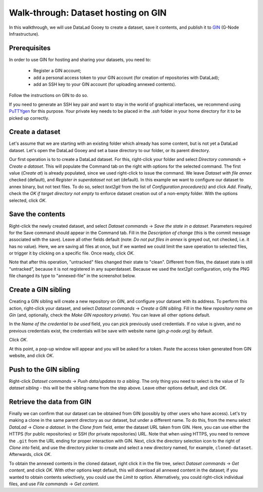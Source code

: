 Walk-through: Dataset hosting on GIN
####################################

In this walkthrough, we will use DataLad Gooey to create a dataset, save it contents,
and publish it to `GIN <https://gin.g-node.org>`_ (G-Node Infrastructure).

Prerequisites
-------------

In order to use GIN for hosting and sharing your datasets, you need to:

  - Register a GIN account;
  - add a personal access token to your GIN account (for creation of repositories with DataLad);
  - add an SSH key to your GIN account (for uploading annexed contents).

Follow the instructions on GIN to do so.

If you need to generate an SSH key pair and want to stay in the world of graphical interfaces, we recommend using
`PuTTYgen <https://www.puttygen.com/>`_ for this purpose.
Your private key needs to be placed in the `.ssh` folder in your home directory for it to be picked up correctly.

Create a dataset
----------------

Let's assume that we are starting with an existing folder which already has some content, but is not yet a DataLad dataset.
Let's open the DataLad Gooey and set a base directory to our folder, or its parent directory.

Our first operation is to to create a DataLad dataset.
For this, right-click your folder and select *Directory commands* → *Create a dataset*.
This will populate the Command tab on the right with options for the selected command. 
The first value (*Create at*) is already populated, since we used right-click to issue the command.
We leave *Dataset with file annex* checked (default), and *Register in superdataset* not set (default).
In this example we want to configure our dataset to annex binary, but not text files.
To do so, select *text2git* from the list of *Configuration procedure(s)* and click *Add*.
Finally, check the *OK if target directory not empty* to enforce dataset creation out of a non-empty folder.
With the options selected, click *OK*.

.. image:: /_static/screenshots-gin/created.png

Save the contents
-----------------

Right-click the newly created dataset, and select *Dataset commands* → *Save the state in a dataset*.
Parameters required for the Save command should appear in the Command tab.
Fill in the *Description of change* (this is the commit message associated with the save).
Leave all other fields default (note: *Do not put files in annex* is greyed out, not checked, i.e. it has no value).
Here, we are saving all files at once, but if we wanted we could limit the save operation to selected files,
or trigger it by clicking on a specific file.
Once ready, click *OK*.

Note that after this operation, "untracked" files changed their state to "clean".
Different from files, the dataset state is still "untracked", because it is not registered in any superdataset.
Because we used the *text2git* configuration, only the PNG file changed its type to "annexed-file" in the screenshot below.

.. image:: /_static/screenshots-gin/saved.png

Create a GIN sibling
--------------------

Creating a GIN sibling will create a new repository on GIN, and configure your dataset with its address.
To perform this action, right-click your dataset, and select *Dataset commands* → *Create a GIN sibling*.
Fill in the *New repository name on Gin* (and, optionally, check the *Make GIN repository private*).
You can leave all other options default.

In the *Name of the credential to be used* field, you can pick previously used credentials.
If no value is given, and no previous credentials exist, the credentials will be save with website name (`gin.g-node.org`) by default.

Click *OK*.

At this point, a pop-up window will appear and you will be asked for a token.
Paste the access token generated from GIN website, and click *OK*.

.. image:: /_static/screenshots-gin/created-sibling.png

Push to the GIN sibling
-----------------------

Right-click *Dataset commands* → *Push data/updates to a sibling*.
The only thing you need to select is the value of *To dataset sibling* - this will be the sibling name from the step above.
Leave other options default, and click *OK*.

.. image:: /_static/screenshots-gin/pushed.png

Retrieve the data from GIN
--------------------------

Finally we can confirm that our dataset can be obtained from GIN (possibly by other users who have access).
Let's try making a clone in the same parent directory as our dataset, but under a different name.
To do this, from the menu select *DataLad* → *Clone a dataset*.
In the *Clone from* field, enter the dataset URL taken from GIN.
Here, you can use either the HTTPS (for public repositories) or SSH (for private repositories) URL.
Note that when using HTTPS, you need to remove the ``.git`` from the URL ending for proper interaction with GIN.
Next, click the directory selection icon to the right of *Clone into* field, and use the directory picker
to create and select a new directory named, for example, ``cloned-dataset``.
Afterwards, click *OK*.

To obtain the annexed contents in the cloned dataset, right click it in the file tree, select
*Dataset commands* → *Get content*, and click *OK*.
With other options kept default, this will download all annexed content in the dataset;
if you wanted to obtain contents selectively, you could use the *Limit to* option.
Alternatively, you could right-click individual files, and use *File commands* → *Get content*.
